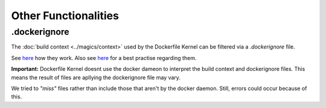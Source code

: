 Other Functionalities
======================

.dockerignore
-------------

The :doc:`build context <../magics/context>` used by the Dockerfile Kernel can be filtered
via a `.dockerignore` file.

See `here <https://docs.docker.com/engine/reference/builder/#dockerignore-file>`_ how they
work. Also see `here <https://docs.docker.com/develop/develop-images/guidelines/#exclude-with-dockerignore>`_
for a best practise regarding them.

.. _dockerignore_important:

**Important:** Dockerfile Kernel doesnt use the docker dameon to interpret the build context and
dockerignore files. This means the result of files are apllying the dockerignore file may vary.

We tried to *"miss"* files rather than include those that aren't by the docker daemon.
Still, errors could occur because of this.